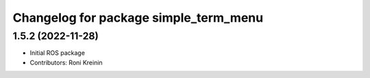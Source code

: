 ^^^^^^^^^^^^^^^^^^^^^^^^^^^^^^^^^^^^^^
Changelog for package simple_term_menu
^^^^^^^^^^^^^^^^^^^^^^^^^^^^^^^^^^^^^^

1.5.2 (2022-11-28)
------------------
* Initial ROS package
* Contributors: Roni Kreinin
